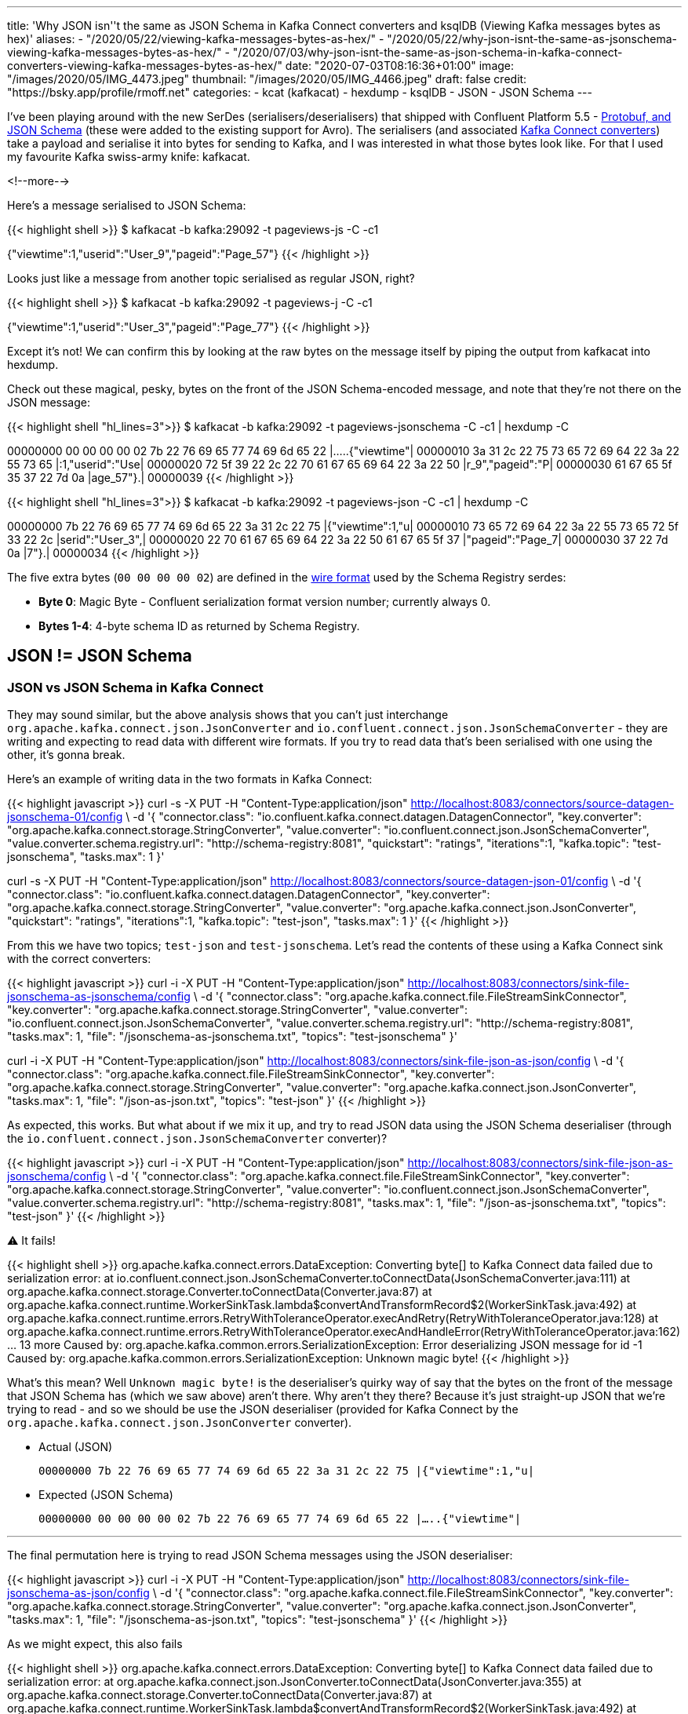 ---
title: 'Why JSON isn''t the same as JSON Schema in Kafka Connect converters and ksqlDB (Viewing Kafka messages bytes as hex)'
aliases:
    - "/2020/05/22/viewing-kafka-messages-bytes-as-hex/"
    - "/2020/05/22/why-json-isnt-the-same-as-jsonschema-viewing-kafka-messages-bytes-as-hex/"
    - "/2020/07/03/why-json-isnt-the-same-as-json-schema-in-kafka-connect-converters-viewing-kafka-messages-bytes-as-hex/"
date: "2020-07-03T08:16:36+01:00"
image: "/images/2020/05/IMG_4473.jpeg"
thumbnail: "/images/2020/05/IMG_4466.jpeg"
draft: false
credit: "https://bsky.app/profile/rmoff.net"
categories:
- kcat (kafkacat)
- hexdump
- ksqlDB
- JSON
- JSON Schema
---

I've been playing around with the new SerDes (serialisers/deserialisers) that shipped with Confluent Platform 5.5 - https://docs.confluent.io/current/schema-registry/serdes-develop/index.html[Protobuf, and JSON Schema] (these were added to the existing support for Avro). The serialisers (and associated https://docs.confluent.io/current/schema-registry/connect.html[Kafka Connect converters]) take a payload and serialise it into bytes for sending to Kafka, and I was interested in what those bytes look like. For that I used my favourite Kafka swiss-army knife: kafkacat. 

<!--more-->

Here's a message serialised to JSON Schema: 

{{< highlight shell >}}
$ kafkacat -b kafka:29092 -t pageviews-js -C -c1

{"viewtime":1,"userid":"User_9","pageid":"Page_57"}
{{< /highlight >}}

Looks just like a message from another topic serialised as regular JSON, right? 

{{< highlight shell >}}
$ kafkacat -b kafka:29092 -t pageviews-j -C -c1

{"viewtime":1,"userid":"User_3","pageid":"Page_77"}
{{< /highlight >}}

Except it's not! We can confirm this by looking at the raw bytes on the message itself by piping the output from kafkacat into hexdump. 

Check out these magical, pesky, bytes on the front of the JSON Schema-encoded message, and note that they're not there on the JSON message: 

{{< highlight shell "hl_lines=3">}}
$ kafkacat -b kafka:29092 -t pageviews-jsonschema -C -c1 | hexdump -C

00000000  00 00 00 00 02 7b 22 76  69 65 77 74 69 6d 65 22  |.....{"viewtime"|
00000010  3a 31 2c 22 75 73 65 72  69 64 22 3a 22 55 73 65  |:1,"userid":"Use|
00000020  72 5f 39 22 2c 22 70 61  67 65 69 64 22 3a 22 50  |r_9","pageid":"P|
00000030  61 67 65 5f 35 37 22 7d  0a                       |age_57"}.|
00000039
{{< /highlight >}}

{{< highlight shell "hl_lines=3">}}
$ kafkacat -b kafka:29092 -t pageviews-json -C -c1 | hexdump -C

00000000  7b 22 76 69 65 77 74 69  6d 65 22 3a 31 2c 22 75  |{"viewtime":1,"u|
00000010  73 65 72 69 64 22 3a 22  55 73 65 72 5f 33 22 2c  |serid":"User_3",|
00000020  22 70 61 67 65 69 64 22  3a 22 50 61 67 65 5f 37  |"pageid":"Page_7|
00000030  37 22 7d 0a                                       |7"}.|
00000034
{{< /highlight >}}

The five extra bytes (`00 00 00 00 02`) are defined in the https://docs.confluent.io/current/schema-registry/serdes-develop/index.html#wire-format[wire format] used by the Schema Registry serdes: 

* *Byte 0*: Magic Byte - Confluent serialization format version number; currently always 0.
* *Bytes 1-4*: 4-byte schema ID as returned by Schema Registry.

== JSON != JSON Schema

=== JSON vs JSON Schema in Kafka Connect

They may sound similar, but the above analysis shows that you can't just interchange `org.apache.kafka.connect.json.JsonConverter` and `io.confluent.connect.json.JsonSchemaConverter` - they are writing and expecting to read data with different wire formats. If you try to read data that's been serialised with one using the other, it's gonna break. 

Here's an example of writing data in the two formats in Kafka Connect: 

{{< highlight javascript >}}
curl -s -X PUT -H  "Content-Type:application/json" http://localhost:8083/connectors/source-datagen-jsonschema-01/config \
            -d '{
            "connector.class": "io.confluent.kafka.connect.datagen.DatagenConnector",
            "key.converter": "org.apache.kafka.connect.storage.StringConverter",
            "value.converter": "io.confluent.connect.json.JsonSchemaConverter",
            "value.converter.schema.registry.url": "http://schema-registry:8081",
            "quickstart": "ratings",
            "iterations":1,
            "kafka.topic": "test-jsonschema",
            "tasks.max": 1
        }'

curl -s -X PUT -H  "Content-Type:application/json" http://localhost:8083/connectors/source-datagen-json-01/config \
            -d '{
            "connector.class": "io.confluent.kafka.connect.datagen.DatagenConnector",
            "key.converter": "org.apache.kafka.connect.storage.StringConverter",
            "value.converter": "org.apache.kafka.connect.json.JsonConverter",
            "quickstart": "ratings",
            "iterations":1,
            "kafka.topic": "test-json",
            "tasks.max": 1
        }'
{{< /highlight >}}

From this we have two topics; `test-json` and `test-jsonschema`. Let's read the contents of these using a Kafka Connect sink with the correct converters: 

{{< highlight javascript >}}
curl -i -X PUT -H  "Content-Type:application/json" http://localhost:8083/connectors/sink-file-jsonschema-as-jsonschema/config \
    -d '{
            "connector.class": "org.apache.kafka.connect.file.FileStreamSinkConnector",
            "key.converter": "org.apache.kafka.connect.storage.StringConverter",
            "value.converter": "io.confluent.connect.json.JsonSchemaConverter",
            "value.converter.schema.registry.url": "http://schema-registry:8081",
            "tasks.max": 1,
            "file": "/jsonschema-as-jsonschema.txt",
            "topics": "test-jsonschema"
}'

curl -i -X PUT -H  "Content-Type:application/json" http://localhost:8083/connectors/sink-file-json-as-json/config \
    -d '{
            "connector.class": "org.apache.kafka.connect.file.FileStreamSinkConnector",
            "key.converter": "org.apache.kafka.connect.storage.StringConverter",
            "value.converter": "org.apache.kafka.connect.json.JsonConverter",
            "tasks.max": 1,
            "file": "/json-as-json.txt",
            "topics": "test-json"
}'
{{< /highlight >}}

As expected, this works. But what about if we mix it up, and try to read JSON data using the JSON Schema deserialiser (through the `io.confluent.connect.json.JsonSchemaConverter` converter)?

{{< highlight javascript >}}
curl -i -X PUT -H  "Content-Type:application/json" http://localhost:8083/connectors/sink-file-json-as-jsonschema/config \
    -d '{
            "connector.class": "org.apache.kafka.connect.file.FileStreamSinkConnector",
            "key.converter": "org.apache.kafka.connect.storage.StringConverter",
            "value.converter": "io.confluent.connect.json.JsonSchemaConverter",
            "value.converter.schema.registry.url": "http://schema-registry:8081",
            "tasks.max": 1,
            "file": "/json-as-jsonschema.txt",
            "topics": "test-json"
}'
{{< /highlight >}}

⚠️ It fails!

{{< highlight shell >}}
org.apache.kafka.connect.errors.DataException: Converting byte[] to Kafka Connect data failed due to serialization error:
        at io.confluent.connect.json.JsonSchemaConverter.toConnectData(JsonSchemaConverter.java:111)
        at org.apache.kafka.connect.storage.Converter.toConnectData(Converter.java:87)
        at org.apache.kafka.connect.runtime.WorkerSinkTask.lambda$convertAndTransformRecord$2(WorkerSinkTask.java:492)
        at org.apache.kafka.connect.runtime.errors.RetryWithToleranceOperator.execAndRetry(RetryWithToleranceOperator.java:128)
        at org.apache.kafka.connect.runtime.errors.RetryWithToleranceOperator.execAndHandleError(RetryWithToleranceOperator.java:162)
        ... 13 more
Caused by: org.apache.kafka.common.errors.SerializationException: Error deserializing JSON message for id -1
Caused by: org.apache.kafka.common.errors.SerializationException: Unknown magic byte!
{{< /highlight >}}

What's this mean? Well `Unknown magic byte!` is the deserialiser's quirky way of say that the bytes on the front of the message that JSON Schema has (which we saw above) aren't there. Why aren't they there? Because it's just straight-up JSON that we're trying to read - and so we should be use the JSON deserialiser (provided for Kafka Connect by the `org.apache.kafka.connect.json.JsonConverter` converter). 

* Actual (JSON)
+
`00000000  7b 22 76 69 65 77 74 69  6d 65 22 3a 31 2c 22 75  |{"viewtime":1,"u|`
* Expected (JSON Schema)
+
`00000000  00 00 00 00 02 7b 22 76  69 65 77 74 69 6d 65 22  |.....{"viewtime"|`

'''

The final permutation here is trying to read JSON Schema messages using the JSON deserialiser: 

{{< highlight javascript >}}
curl -i -X PUT -H  "Content-Type:application/json" http://localhost:8083/connectors/sink-file-jsonschema-as-json/config \
    -d '{
            "connector.class": "org.apache.kafka.connect.file.FileStreamSinkConnector",
            "key.converter": "org.apache.kafka.connect.storage.StringConverter",
            "value.converter": "org.apache.kafka.connect.json.JsonConverter",
            "tasks.max": 1,
            "file": "/jsonschema-as-json.txt",
            "topics": "test-jsonschema"
}'
{{< /highlight >}}

As we might expect, this also fails

{{< highlight shell >}}
org.apache.kafka.connect.errors.DataException: Converting byte[] to Kafka Connect data failed due to serialization error:
        at org.apache.kafka.connect.json.JsonConverter.toConnectData(JsonConverter.java:355)
        at org.apache.kafka.connect.storage.Converter.toConnectData(Converter.java:87)                                                               
        at org.apache.kafka.connect.runtime.WorkerSinkTask.lambda$convertAndTransformRecord$2(WorkerSinkTask.java:492)                               
        at org.apache.kafka.connect.runtime.errors.RetryWithToleranceOperator.execAndRetry(RetryWithToleranceOperator.java:128)
        at org.apache.kafka.connect.runtime.errors.RetryWithToleranceOperator.execAndHandleError(RetryWithToleranceOperator.java:162)                
        ... 13 more                                                                                                                          
Caused by: org.apache.kafka.common.errors.SerializationException: java.io.CharConversionException: Invalid UTF-32 character 0x27a2272 (above 0x0010ffff) at char #1, byte #7)
Caused by: java.io.CharConversionException: Invalid UTF-32 character 0x27a2272 (above 0x0010ffff) at char #1, byte #7)
{{< /highlight >}}

Here the JSON deserialiser is trying to read JSON, but hitting the bytes that the JSON Schema serialiser writes to the front of each message, which are not valid JSON (`Invalid UTF-32 character 0x27a2272 (above 0x0010ffff) at char #1, byte #7`). If you've serialised your data using the Confluent Schema Registry JSON Schema serialiser, you've gotta deserialise it with that too. 

* Actual (JSON Schema)
+
`00000000  00 00 00 00 02 7b 22 76  69 65 77 74 69 6d 65 22  |.....{"viewtime"|`
* Expected (JSON)
+
`00000000  7b 22 76 69 65 77 74 69  6d 65 22 3a 31 2c 22 75  |{"viewtime":1,"u|`

=== JSON vs JSON Schema in ksqlDB

JSON and JSON Schema can cause similar confusion in ksqlDB. Let's see why, starting off with writing a message to a new topic using the JSON Schema serialiser: 

[source,bash]
----
$ echo '{"id": "2", "host": "test-machine", "body": "hello this is a test"}' | \
  kafka-json-schema-console-producer --broker-list localhost:9092  --property schema.registry.url=http://localhost:8081 --topic my_topic_jsonsr \
    --property value.schema='{ "type": "object", "properties": { "id": { "type": "string" }, "host": { "type": "string" }, "body": { "type": "string" } } }'
----

If we try to use this topic in ksqlDB we need to specify `JSON_SR` serde: 

[source,sql]
----
ksql> CREATE STREAM MY_STREAM WITH (KAFKA_TOPIC='my_topic_jsonsr', VALUE_FORMAT='JSON_SR');

 Message
----------------
 Stream created
----------------
ksql> DESCRIBE MY_STREAM;

Name                 : MY_STREAM
 Field | Type
-------------------------
 HOST  | VARCHAR(STRING)
 ID    | VARCHAR(STRING)
 BODY  | VARCHAR(STRING)
-------------------------
For runtime statistics and query details run: DESCRIBE EXTENDED <Stream,Table>;
ksql> SET 'auto.offset.reset' = 'earliest';
>
Successfully changed local property 'auto.offset.reset' to 'earliest'. Use the UNSET command to revert your change.
ksql> SELECT * FROM MY_STREAM EMIT CHANGES LIMIT 1;
+-------------+----+----------------------+
|HOST         |ID  |BODY                  |
+-------------+----+----------------------+
|test-machine |2   |hello this is a test  |
Limit Reached
Query terminated
----

If I try to use JSON `FORMAT` alone then this happens: 

[source,sql]
----
ksql> CREATE STREAM MY_STREAM_02 WITH (KAFKA_TOPIC='my_topic_jsonsr', VALUE_FORMAT='JSON');
No columns supplied.
----

Oh. Of course - JSON doesn't have an explicit schema, so I need to declare it. I'm already wishing I was using JSON Schema (or Avro, or Protobuf): 

[source,sql]
----
ksql> CREATE STREAM MY_STREAM_02 (HOST VARCHAR, ID VARCHAR, BODY VARCHAR) 
        WITH (KAFKA_TOPIC='my_topic_jsonsr', VALUE_FORMAT='JSON');

 Message
----------------
 Stream created
----------------
ksql> DESCRIBE MY_STREAM_02;

Name                 : MY_STREAM_02
 Field | Type
-------------------------
 HOST  | VARCHAR(STRING)
 ID    | VARCHAR(STRING)
 BODY  | VARCHAR(STRING)
-------------------------
For runtime statistics and query details run: DESCRIBE EXTENDED <Stream,Table>;
----

Now when I try to query it, I get… 

[source,sql]
----
ksql> SET 'auto.offset.reset' = 'earliest';
Successfully changed local property 'auto.offset.reset' from 'earliest' to 'earliest'.
ksql> SELECT * FROM MY_STREAM_02 EMIT CHANGES LIMIT 1;
+--------+--------+---------+
|HOST    |ID      |BODY     |
+--------+--------+---------+

Press CTRL-C to interrupt
----

…I get nothing. But we know that there's data in it - any consumer can show that, including `PRINT`:

[source,sql]
----
ksql> PRINT my_topic_jsonsr FROM BEGINNING LIMIT 1;
Key format: ¯\_(ツ)_/¯ - no data processed
Value format: JSON_SR or KAFKA_STRING
rowtime: 2021/03/09 14:08:14.436 Z, key: <null>, value: {"id":"2","host":"test-machine","body":"hello this is a test"}, partition: 0
Topic printing ceased
ksql>
----

Now, if you're eagle-eyed you'll notice this: 

[source,sql]
----
Value format: JSON_SR or KAFKA_STRING
----

which tells us that ksqlDB reckons the data could well be JSON Schema (`JSON_SR`). But let's pretend we missed that detail (as I did when I came up against this issue today), and take the next logical troubleshooting step, which is to consult the ksqlDB server log (you can also get this from the https://docs.ksqldb.io/en/latest/reference/processing-log/[ksqlDB Processing log] if it's enabled). When you run the `SELECT` above, you'll see a corresponding error in the ksqlDB server log: 

[source,bash]
----
WARN stream-thread [_confluent-ksql-confluent_rmoff_01transient_6449533791924466400_1615299701177-972676ef-317f-4d3b-a30b-66d8ff86f577-StreamThread-1] task [0_0] Skipping record due to deserialization error. topic=[my_topic_jsonsr] partition=[0] offset=[0] (org.apache.kafka.streams.processor.internals.RecordDeserializer:88)
org.apache.kafka.common.errors.SerializationException: Failed to deserialize value from topic: my_topic_jsonsr. Invalid UTF-32 character 0x567a2269 (above 0x0010ffff) at char #1, byte #7)
Caused by: java.io.CharConversionException: Invalid UTF-32 character 0x567a2269 (above 0x0010ffff) at char #1, byte #7)
        at com.fasterxml.jackson.core.io.UTF32Reader.reportInvalid(UTF32Reader.java:195)
        at com.fasterxml.jackson.core.io.UTF32Reader.read(UTF32Reader.java:158)
        at com.fasterxml.jackson.core.json.ReaderBasedJsonParser._loadMore(ReaderBasedJsonParser.java:248)
        at com.fasterxml.jackson.core.json.ReaderBasedJsonParser._skipWSOrEnd(ReaderBasedJsonParser.java:2359)
        at com.fasterxml.jackson.core.json.ReaderBasedJsonParser.nextToken(ReaderBasedJsonParser.java:671)
        at com.fasterxml.jackson.databind.ObjectMapper._readTreeAndClose(ObjectMapper.java:4247)
        at com.fasterxml.jackson.databind.ObjectMapper.readTree(ObjectMapper.java:2734)
        at io.confluent.ksql.serde.json.KsqlJsonDeserializer.deserialize(KsqlJsonDeserializer.java:115)
        at io.confluent.ksql.serde.connect.ConnectFormat$StructToListDeserializer.deserialize(ConnectFormat.java:224)
        at io.confluent.ksql.serde.connect.ConnectFormat$StructToListDeserializer.deserialize(ConnectFormat.java:203)
        at io.confluent.ksql.serde.GenericDeserializer.deserialize(GenericDeserializer.java:59)
        at io.confluent.ksql.logging.processing.LoggingDeserializer.tryDeserialize(LoggingDeserializer.java:60)
        at io.confluent.ksql.logging.processing.LoggingDeserializer.deserialize(LoggingDeserializer.java:47)
        at org.apache.kafka.common.serialization.Deserializer.deserialize(Deserializer.java:60)
        at org.apache.kafka.streams.processor.internals.SourceNode.deserializeValue(SourceNode.java:58)
        at org.apache.kafka.streams.processor.internals.RecordDeserializer.deserialize(RecordDeserializer.java:66)
        at org.apache.kafka.streams.processor.internals.RecordQueue.updateHead(RecordQueue.java:176)
        at org.apache.kafka.streams.processor.internals.RecordQueue.addRawRecords(RecordQueue.java:112)
        at org.apache.kafka.streams.processor.internals.PartitionGroup.addRawRecords(PartitionGroup.java:185)
        at org.apache.kafka.streams.processor.internals.StreamTask.addRecords(StreamTask.java:891)
        at org.apache.kafka.streams.processor.internals.TaskManager.addRecordsToTasks(TaskManager.java:1038)
        at org.apache.kafka.streams.processor.internals.StreamThread.pollPhase(StreamThread.java:842)
        at org.apache.kafka.streams.processor.internals.StreamThread.runOnce(StreamThread.java:657)
        at org.apache.kafka.streams.processor.internals.StreamThread.runLoop(StreamThread.java:559)
        at org.apache.kafka.streams.processor.internals.StreamThread.run(StreamThread.java:539)
----

The error is a really good one: 

* What happened? 
+
`Skipping record due to deserialization error`
* Which record?
+
`topic=[my_topic_jsonsr] partition=[0] offset=[0]`
* What was the problem?
+
`Invalid UTF-32 character 0x567a2269 (above 0x0010ffff) at char #1, byte #7)`

Using this we can validate the issue by taking the exact details of the record to extract it with kafkacat's precise arguments

* `topic=[my_topic_jsonsr]`: `-t`
* `partition=[0]`: `-p`
* `offset=[0]`: `-o`

[source,bash]
----
$ kafkacat -b localhost:9092 -C -t my_topic_jsonsr -p 0 -o 0

V{"id":"2","host":"test-machine","body":"hello this is a test"}
----

That `V` looks a bit out of place there. Let's check the bytes of the payload (the `-c1` flag makes kafkacat exit once the single message has been consumed): 

[source,bash]
----
$ kafkacat -b localhost:9092 -C -t my_topic_jsonsr -p 0 -o 0 -u | hexdump -C

00000000  00 00 00 00 56 7b 22 69  64 22 3a 22 32 22 2c 22  |....V{"id":"2","|
00000010  68 6f 73 74 22 3a 22 74  65 73 74 2d 6d 61 63 68  |host":"test-mach|
00000020  69 6e 65 22 2c 22 62 6f  64 79 22 3a 22 68 65 6c  |ine","body":"hel|
00000030  6c 6f 20 74 68 69 73 20  69 73 20 61 20 74 65 73  |lo this is a tes|
% Reached end of topic my_topic_jsonsr [0] at offset 1
----

Notice the leading bytes (`00 00 00 00 56`), which are expected and just as we saw above. 

The solution? Redefine the object in ksqlDB using the correct serde for the serialisation - `FORMAT=JSON_SR`. 